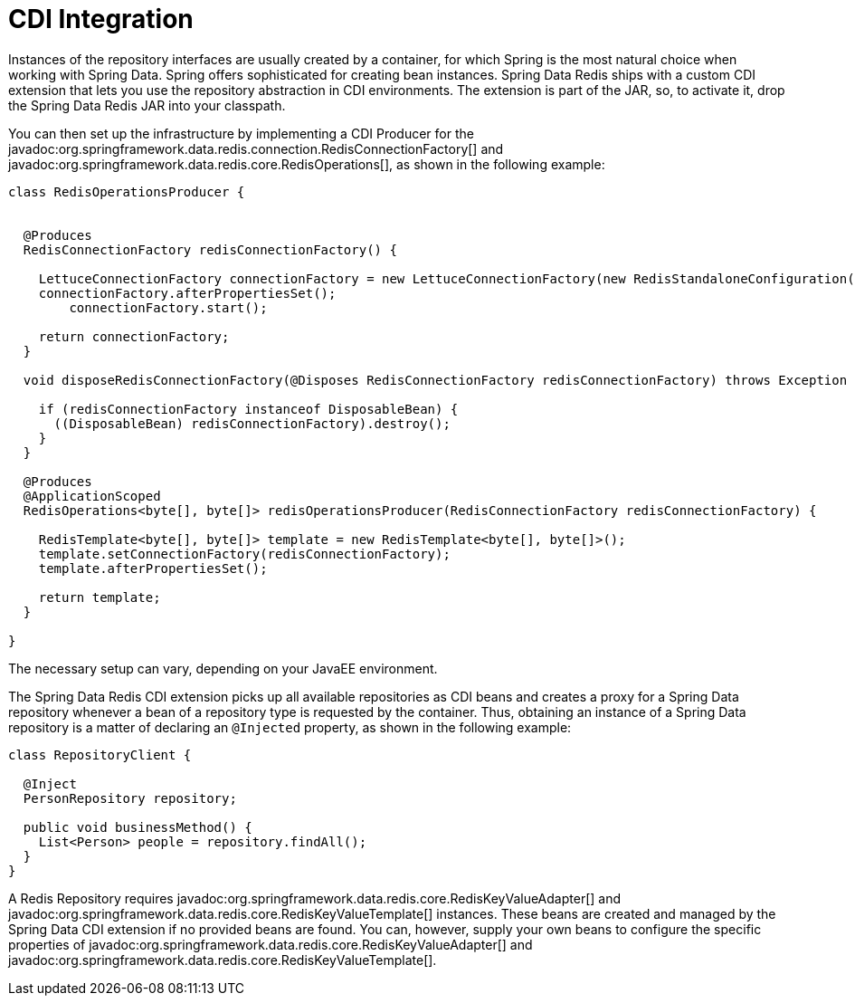 [[redis.repositories.cdi-integration]]
= CDI Integration

Instances of the repository interfaces are usually created by a container, for which Spring is the most natural choice when working with Spring Data.
Spring offers sophisticated for creating bean instances.
Spring Data Redis ships with a custom CDI extension that lets you use the repository abstraction in CDI environments.
The extension is part of the JAR, so, to activate it, drop the Spring Data Redis JAR into your classpath.

You can then set up the infrastructure by implementing a CDI Producer for the javadoc:org.springframework.data.redis.connection.RedisConnectionFactory[] and javadoc:org.springframework.data.redis.core.RedisOperations[], as shown in the following example:

[source,java]
----
class RedisOperationsProducer {


  @Produces
  RedisConnectionFactory redisConnectionFactory() {

    LettuceConnectionFactory connectionFactory = new LettuceConnectionFactory(new RedisStandaloneConfiguration());
    connectionFactory.afterPropertiesSet();
	connectionFactory.start();

    return connectionFactory;
  }

  void disposeRedisConnectionFactory(@Disposes RedisConnectionFactory redisConnectionFactory) throws Exception {

    if (redisConnectionFactory instanceof DisposableBean) {
      ((DisposableBean) redisConnectionFactory).destroy();
    }
  }

  @Produces
  @ApplicationScoped
  RedisOperations<byte[], byte[]> redisOperationsProducer(RedisConnectionFactory redisConnectionFactory) {

    RedisTemplate<byte[], byte[]> template = new RedisTemplate<byte[], byte[]>();
    template.setConnectionFactory(redisConnectionFactory);
    template.afterPropertiesSet();

    return template;
  }

}
----

The necessary setup can vary, depending on your JavaEE environment.

The Spring Data Redis CDI extension picks up all available repositories as CDI beans and creates a proxy for a Spring Data repository whenever a bean of a repository type is requested by the container.
Thus, obtaining an instance of a Spring Data repository is a matter of declaring an `@Injected` property, as shown in the following example:

[source,java]
----
class RepositoryClient {

  @Inject
  PersonRepository repository;

  public void businessMethod() {
    List<Person> people = repository.findAll();
  }
}
----

A Redis Repository requires javadoc:org.springframework.data.redis.core.RedisKeyValueAdapter[] and javadoc:org.springframework.data.redis.core.RedisKeyValueTemplate[] instances.
These beans are created and managed by the Spring Data CDI extension if no provided beans are found.
You can, however, supply your own beans to configure the specific properties of javadoc:org.springframework.data.redis.core.RedisKeyValueAdapter[] and javadoc:org.springframework.data.redis.core.RedisKeyValueTemplate[].

